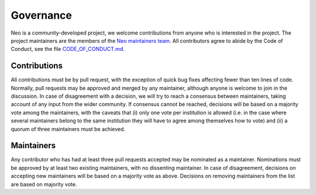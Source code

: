==========
Governance
==========

Neo is a community-developed project,
we welcome contributions from anyone who is interested in the project.
The project maintainers are the members of the `Neo maintainers team`_.
All contributors agree to abide by the Code of Conduct, see the file `CODE_OF_CONDUCT.md`_.

Contributions
=============

All contributions must be by pull request,
with the exception of quick bug fixes affecting fewer than ten lines of code.
Normally, pull requests may be approved and merged by any maintainer,
although anyone is welcome to join in the discussion.
In case of disagreement with a decision, we will try to reach a consensus between maintainers,
taking account of any input from the wider community.
If consensus cannot be reached, decisions will be based on a majority vote among the maintainers,
with the caveats that (i) only one vote per institution is allowed (i.e. in the case where several
maintainers belong to the same institution they will have to agree among themselves how to vote)
and (ii) a quorum of three maintainers must be achieved.

Maintainers
===========

Any contributor who has had at least three pull requests accepted may be nominated as a maintainer.
Nominations must be approved by at least two existing maintainers, with no dissenting maintainer.
In case of disagreement, decisions on accepting new maintainers will be based on a majority vote
as above. Decisions on removing maintainers from the list are based on majority vote.


.. _`Neo maintainers team`: https://github.com/orgs/NeuralEnsemble/teams/neo-maintainers
.. _`CODE_OF_CONDUCT.md`: https://github.com/NeuralEnsemble/python-neo/blob/master/CODE_OF_CONDUCT.md